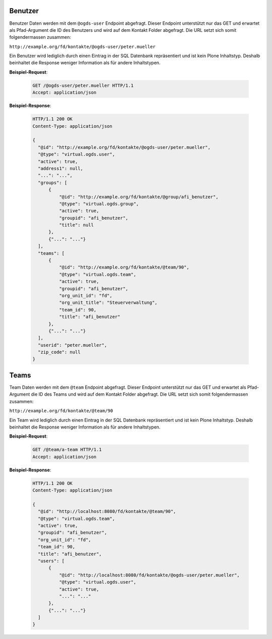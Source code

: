 .. _users:

Benutzer
========

Benutzer Daten werden mit dem ``@ogds-user`` Endpoint abgefragt. Dieser Endpoint unterstützt nur das GET und erwartet als Pfad-Argument die ID des Benutzers und wird auf dem Kontakt Folder abgefragt. Die URL setzt sich somit folgendermassen zusammen:

``http://example.org/fd/kontakte/@ogds-user/peter.mueller``

Ein Benutzer wird lediglich durch einen Eintrag in der SQL Datenbank repräsentiert und ist kein Plone Inhaltstyp. Deshalb beinhaltet die Response weniger Information als für andere Inhaltstypen.

**Beispiel-Request**:

   .. sourcecode:: http

      GET /@ogds-user/peter.mueller HTTP/1.1
      Accept: application/json

**Beispiel-Response**:


   .. sourcecode:: http

      HTTP/1.1 200 OK
      Content-Type: application/json

      {
        "@id": "http://example.org/fd/kontakte/@ogds-user/peter.mueller",
        "@type": "virtual.ogds.user",
        "active": true,
        "address1": null,
        "...": "...",
        "groups": [
            {
                "@id": "http://example.org/fd/kontakte/@group/afi_benutzer",
                "@type": "virtual.ogds.group",
                "active": true,
                "groupid": "afi_benutzer",
                "title": null
            },
            {"...": "..."}
        ],
        "teams": [
            {
                "@id": "http://example.org/fd/kontakte/@team/90",
                "@type": "virtual.ogds.team",
                "active": true,
                "groupid": "afi_benutzer",
                "org_unit_id": "fd",
                "org_unit_title": "Steuerverwaltung",
                "team_id": 90,
                "title": "afi_benutzer"
            },
            {"...": "..."}
        ],
        "userid": "peter.mueller",
        "zip_code": null
      }


Teams
=====

Team Daten werden mit dem ``@team`` Endpoint abgefragt. Dieser Endpoint unterstützt nur das GET und erwartet als Pfad-Argument die ID des Teams und wird auf dem Kontakt Folder abgefragt. Die URL setzt sich somit folgendermassen zusammen:

``http://example.org/fd/kontakte/@team/90``

Ein Team wird lediglich durch einen Eintrag in der SQL Datenbank repräsentiert und ist kein Plone Inhaltstyp. Deshalb beinhaltet die Response weniger Information als für andere Inhaltstypen.

**Beispiel-Request**:

   .. sourcecode:: http

      GET /@team/a-team HTTP/1.1
      Accept: application/json

**Beispiel-Response**:


   .. sourcecode:: http

      HTTP/1.1 200 OK
      Content-Type: application/json

      {
        "@id": "http://localhost:8080/fd/kontakte/@team/90",
        "@type": "virtual.ogds.team",
        "active": true,
        "groupid": "afi_benutzer",
        "org_unit_id": "fd",
        "team_id": 90,
        "title": "afi_benutzer",
        "users": [
            {
                "@id": "http://localhost:8080/fd/kontakte/@ogds-user/peter.mueller",
                "@type": "virtual.ogds.user",
                "active": true,
                "...": "..."
            },
            {"...": "..."}
        ]
      }
